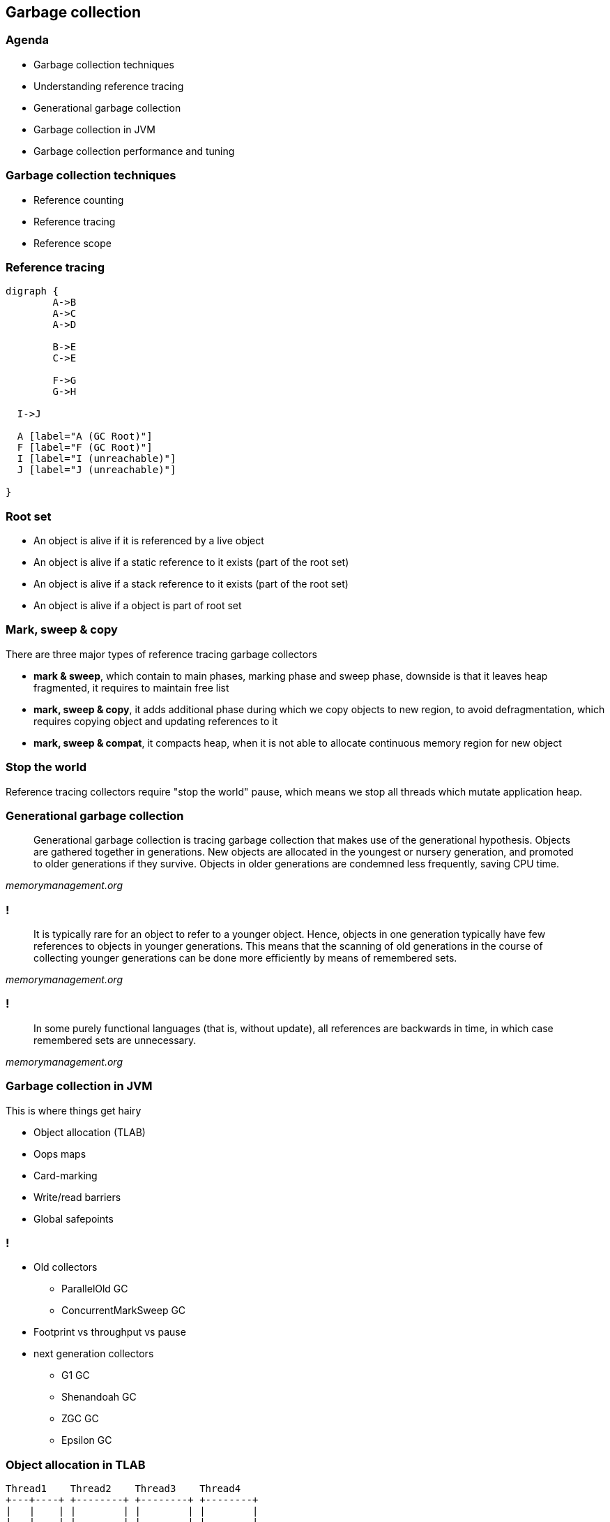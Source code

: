 == Garbage collection

=== Agenda

* Garbage collection techniques
* Understanding reference tracing
* Generational garbage collection
* Garbage collection in JVM
* Garbage collection performance and tuning

=== Garbage collection techniques

* Reference counting
* Reference tracing
* Reference scope

=== Reference tracing

[graphviz]
----
digraph {
	A->B
	A->C
	A->D

	B->E
	C->E

	F->G
	G->H

  I->J

  A [label="A (GC Root)"]
  F [label="F (GC Root)"]
  I [label="I (unreachable)"]
  J [label="J (unreachable)"]

}
----

=== Root set

* An object is alive if it is referenced by a live object
* An object is alive if a static reference to it exists (part of the root set)
* An object is alive if a stack reference to it exists (part of the root set)
* An object is alive if a object is part of root set

=== Mark, sweep & copy

There are three major types of reference tracing garbage collectors

* *mark & sweep*, which contain to main phases, marking phase and sweep phase,
downside is that it leaves heap fragmented, it requires to maintain free list
* *mark, sweep & copy*, it adds additional phase during which we copy
objects to new region, to avoid defragmentation, which requires copying object
and updating references to it
* *mark, sweep & compat*, it compacts heap, when it is not able to allocate
continuous memory region for new object

=== Stop the world

Reference tracing collectors require "stop the world" pause, which means
we stop all threads which mutate application heap.

=== Generational garbage collection

[quote,,memorymanagement.org]
	Generational garbage collection is tracing garbage collection that makes
	use of the generational hypothesis. Objects are gathered together in
	generations. New objects are allocated in the youngest or nursery
	generation, and promoted to older generations if they survive. Objects
	in older generations are condemned less frequently, saving CPU time.

=== !

[quote,,memorymanagement.org]
	It is typically rare for an object to refer to a younger object. Hence,
	objects in one generation typically have few references to objects in
	younger generations. This means that the scanning of old generations in
	the course of collecting younger generations can be done more efficiently
	by means of remembered sets.

=== !

[quote,,memorymanagement.org]
	In some purely functional languages (that is, without update), all
	references are backwards in time, in which case remembered sets
	are unnecessary.

=== Garbage collection in JVM

This is where things get hairy

* Object allocation (TLAB)
* Oops maps
* Card-marking
* Write/read barriers
* Global safepoints

=== !

* Old collectors
** ParallelOld GC
** ConcurrentMarkSweep GC
* Footprint vs throughput vs pause
* next generation collectors
** G1 GC
** Shenandoah GC
** ZGC GC
** Epsilon GC

=== Object allocation in TLAB

[ditaa]
----
Thread1    Thread2    Thread3    Thread4
+---+----+ +--------+ +--------+ +--------+
|   |    | |        | |        | |        |
|   |    | |        | |        | |        |
+---+----+ +--------+ +--------+ +--------+
----

=== Card marking

[quote,Brian Goetz,GC in the HotSpot JVM]
	Tracing garbage collectors, such as copying, mark-sweep, and mark-compact,
	all start scanning from the root set, traversing references between objects,
	until all live objects have been visited. A generational tracing collector
	starts from the root set, but does not traverse references that lead to
	objects in the older generation, which reduces the size of the object
	graph to be traced. But this creates a problem -- what if an object in the
	older generation references a younger object, which is not reachable through
	any other chain of references from a root?

=== !

[quote,Brian Goetz,GC in the HotSpot JVM]
	Whether an old-to-young reference is created by promotion or a pointer
	modification, the garbage collector needs to have a comprehensive set
	of old-to-young references when it wants to perform a minor collection.
	One way to do this would be to trace the old generation, but this clearly
	has significant overhead. Somewhat better would be to linearly scan the
	old generation looking for references to young objects. This approach is
	faster than tracing and has better locality, but is still considerable work.

=== !

[quote,Brian Goetz,GC in the HotSpot JVM]
 JDKs use an optimized variant of an algorithm called card marking to identify
 modifications to pointers held in fields of old-generation objects. In this
 approach, the heap is divided into a set of cards, each of which is usually
 smaller than a memory page. The JVM maintains a card map, with one bit
 (or byte, in some implementations) corresponding to each card in the heap.
 Each time a pointer field in an object in the heap is modified, the
 corresponding bit in the card map for that card is set.


=== !

[quote,Brian Goetz,GC in the HotSpot JVM]
 At garbage collection time, the mark bits associated with cards in the old
 generation are examined, and dirty cards are scanned for objects containing
 references into the younger generation. Then the mark bits are cleared.
 There are several costs to card marking – additional space for the card
 map, additional work to be done on each pointer store, and additional
 work to be done at garbage collection time. Card marking algorithms can
 add as little as two or three machine instructions per non-initializing
 heap pointer store, and entails scanning any objects on dirty cards at
 minor collection time.


=== Read/write barriers

[quote,Alexey Ragozin,Understanding GC pauses in JVM, HotSpot's minor GC]
	Principle of dirty card write-barrier is very simple. Each time when program
	modifies reference in memory, it should mark modified memory page as dirty.
	There is a special card table in JVM and each 512 byte page of memory has
	associated byte in card table.

=== !

[quote,Nitsan Wakart,The JVM Write Barrier - Card Marking]
	So setting a reference throws in the overhead of a few instructions,
	which boil down to:
	 CARD_TABLE [this address >> 9] = 0;
	This is significant overhead when compared to primitive fields, but is
	considered necessary tax for memory management. The tradeoff here is
	between the benefit of card marking (limiting the scope of required
	old generation scanning on young generation collection) vs.
	the fixed operation overhead for all reference writes. The associated write
	to memory for card marking can sometimes cause performance issues for
	highly concurrent code. This is why in OpenJDK7 we have a new option called
	UseCondCardMark.

=== Conditional card marking

=== Usefull links

http://psy-lob-saw.blogspot.com/2014/10/the-jvm-write-barrier-card-marking.html[The JVM Write Barrier - Card Marking] +
https://www.ibm.com/developerworks/library/j-jtp11253/[Garbage collection in the HotSpot JVM] +
http://blog.ragozin.info/2011/06/understanding-gc-pauses-in-jvm-hotspots.html[Understanding GC pauses in JVM, HotSpot's minor GC] +

=== Global safepoint

[quote,Nitsan Wakart,Safepoints: Meaning, Side Effects and Overheads ]
A safepoint is a range of execution where the state of the executing thread is well described. Mutator threads are threads which manipulate the JVM heap (all your Java Threads are mutators. Non-Java threads may also be regarded as mutators when they call into JVM APIs which interact with the heap).
At a safepoint the mutator thread is at a known and well defined point in it's interaction with the heap. This means that all the references on the stack are mapped (at known locations) and the JVM can account for all of them. As long as the thread remains at a safepoint we can safely manipulate the heap + stack such that the thread's view of the world remains consistent when it leaves the safepoint.

=== !

[quote,Nitsan Wakart,Safepoints: Meaning, Side Effects and Overheads ]
	A JVM will therefore need means of bringing threads to safepoints
	(and keeping them there) so that all sorts of runtime magic can happen.
	Here's a partial list of activities which JVMs run only once all mutator
	threads are at a safepoint and cannot leave it until released
	(at a global safepoint), these are sometime called safepoint operations:

=== !

	 * Some GC phases (the Stop The World kind)
	 * JVMTI stack sampling methods (not always a global safepoint operation for Zing))
	 * Class redefinition
	 * Heap dumping
	 * Monitor deflation (not a global safepoint operation for Zing)
	 * Lock unbiasing
	 * Method deoptimization (not always)
	 * And many more!

=== Safepoint polling

[quote,Nitsan Wakart,Safepoints: Meaning, Side Effects and Overheads ]
	So having threads at a safepoint allows the JVM to get on with it's managed
	runtime magic show, great! When is this groovy state happening?


=== !

	 * A Java thread is at a safepoint if it is blocked on a lock or synchronized block, waiting on a monitor, parked, or blocked on blocking IO. Essentially these all qualify as orderly de-scheduling events for the Java thread and as part of tidying up before put on hold the thread is brought to a safepoint.
	 * A Java thread is at a safepoint while executing JNI code. Before crossing the native call boundary the stack is left in a consistent state before handing off to the native code. This means that the thread can still run while at a safepoint.
	 * A Java thread which is executing bytecode is NOT at a safepoint (or at least the JVM cannot assume that it is at a safepoint).
	 * A Java thread which is interrupted (by the OS) while not at a safepoint is not brought to a safepoint before being de-scheduled.

=== !

The JVM and your running Java threads have the following relationship around safepoints:

* The JVM cannot force any thread into a safepoint state.
* The JVM can stop threads from leaving a safepoint state.

So how can the JVM bring all threads into a safepoint state? The problem is suspending a thread at a known state, not just interrupting it. To achieve this goal JVMs have the Java threads suspend themselves at convenient spots if they observe a 'safepoint flag'.

=== !

[quote,Nitsan Wakart,Safepoints: Meaning, Side Effects and Overheads ]
	These considerations combined lead to the following locations for safepoint polls:

=== !

    * Between any 2 bytecodes while running in the interpreter (effectively)
    * On 'non-counted' loop back edge in C1/C2 compiled code
    * Method entry/exit (entry for Zing, exit for OpenJDK) in C1/C2 compiled code. Note that the compiler will remove these safepoint polls when methods are inlined.

=== Time to Safepoint

[quote,Nitsan Wakart,Safepoints: Meaning, Side Effects and Overheads ]
	Each thread enters a safepoint when it hits a safepoint poll. But arriving at
	a safepoint poll requires executing an unknown number of instructions.
	We can see J1 hits a safepoint poll straight away and is suspended.
	J2 and J3 are contending on the availability of CPU time. J3 grabs some CPU
	time pushing J2 into the run queue, but J2  is not in a safepoint.
	J3 arrives at a safepoint and suspends, freeing up the core for J2 to make
	enough progress to get to a safepoint poll.


=== Time to Safepoint

[quote,Nitsan Wakart,Safepoints: Meaning, Side Effects and Overheads ]
	J4 and J5 are already at a safepoint while executing JNI code, they are
	not affected. Note that J5 is trying to leave JNI halfway through the
	safepoint and is suspended before resuming Java code. Importantly we
	observe that the time to safepoint varies from thread to thread and
	some threads are paused for longer than others, Java threads which take
	a long time to get to a safepoint can
	delay many other threads.

=== Diagnostics

JDK 8 and previous versions

`-XX:+PrintGCApplicationStoppedTime` +
`-XX:+PrintSafepointStatistics`

JDK 9 and later

`-Xlog:safepoint=debug`


=== Usefull links

https://medium.com/software-under-the-hood/under-the-hood-java-peak-safepoints-dd45af07d766[Under the hood JVM: Safepoints] +
https://shipilev.net/jvm/anatomy-quarks/22-safepoint-polls/[JVM Anatomy Quark #22: Safepoint Polls] +
http://psy-lob-saw.blogspot.com/2015/12/safepoints.html[Safepoints: Meaning, Side Effects and Overheads] +
https://psy-lob-saw.blogspot.com/2014/03/where-is-my-safepoint.html[Where is my safepoint?] +
https://richardstartin.github.io/posts/garbage-collector-code-artifacts-card-marking[Garbage Collector Code Artifacts: Card Marking]

=== Parallel GC

* The majority of newly created objects are located in the Eden space.
* After one GC in the Eden space, the surviving objects are moved to one of the Survivor spaces.
* After a GC in the Eden space, the objects are piled up into the Survivor space, where other surviving objects already exist.
* Once a Survivor space is full, surviving objects are moved to the other Survivor space. Then, the Survivor space that is full will be changed to a state where there is no data at all.
* The objects that survived these steps that have been repeated a number of times are moved to the old generation.

=== Heap in JVM

[ditaa]
----
+---------------------------+-----------------+-----------------+
|            New            |    Survivor0    |    Survivor1    |
+---------------------------+-----------------+-----------------+
|                        Tenured/Old                            |
+---------------------------------------------------------------+

+---------------------------------------------------------------+
|                         Metaspace                             |
+---------------------------------------------------------------+
----

=== Object age

=== ParallelOld GC

[quote,,Java Collection Handbook]
	This combination of Garbage Collectors uses mark-copy in the Young Generation
	and mark-sweep-compact in the Old Generation. Both Young and Old collections
	trigger stop-the-world events, stopping all application threads to perform
	garbage collection. Both collectors run marking and copying / compacting
	phases using multiple threads, hence the name ‘Parallel’.
	Using this approach, collection times can be considerably reduced.
	The number of threads used during garbage collection is configurable via the
	command line parameter `-XX:ParallelGCThreads=NNN`. The default value is
	equal to the number of cores in your machine.

=== ConcurrentMarkSweep GC

[quote,,]
	Following up on the parallel collector is the CMS collector
	(“concurrent-mark-sweep”). This algorithm uses multiple threads (“concurrent”)
	to scan through the heap (“mark”) for unused objects that can be recycled
	(“sweep”). This algorithm will enter “stop the world” (STW) mode in
	two cases: when initializing the initial marking of roots
	(objects in the old generation that are reachable from thread entry points or
	static variables) and when the application has changed the state of the
	heap while the algorithm was running concurrently, forcing it to go back and
 	do some final touches to make sure it has the right objects marked.

=== Footprint vs throughput vs pause

Three main GC properties

* footprint, how much heap is needed
* throughput, how much time is spent in application vs in GC
* pause, for how long application is stopped, not doing any work

=== !

* `-Xmx`, footprint target
* `-XX:MaxGCPauseMillis=200`, pause target
* `-XX:GCTimeRatio=12`, throughput target
* `-XX:+AdaptiveSizePolicy`, adaptive generation sizing

=== Problems with old collectors

* generation sizing (people were spending too much time on this)
* even with adaptive sizing policy, which still poorly responded to memory
application pressure changes
* due to whole-heap GC, long pauses on large heaps

=== G1 GC

aka Garbage First

the goal of the G1 collector is to achieve a predictable soft-target pause time,
defined through `-XX:MaxGCPauseMillis`, while also maintaining consistent
application throughput

A general rule with G1 is that the higher the pause time target, the achievable
throughput, and overall latency become higher. The lower the pause time target,
the achievable throughput and overall latency become lower.

=== G1 regions

a region represents a block of allocated space that can hold objects of any
generation without the need to maintain contiguity with other regions of
the same generation. In G1, the traditional Young and Tenured generations still
exist. The young generation consists of Eden space, where all newly allocated
objects start and Survivor space, where live eden objects are copied to during
a collection. Objects remain in the Survivor space until they are either
collected or old enough for promotion, defined by the `-XX:MaxTenuringThreshold`
(defaults to 15). The Tenured generation consists of the Old space, where
objects are promoted from the Survivor space when they reach the
`-XX:MaxTenuringThreshold`


=== !

The region size is calculated and defined when the JVM starts. It is based on
the principle of having as close to 2048 regions as possible where each region
is sized as a power of 2 between 1 and 64 MB.
You also have the option of explicitly specifying the region size through
-XX:G1HeapRegionSize. When setting the region size, it’s important to
understand the number of regions your heap-to-size ratio will create because
the fewer the regions, the less flexibility G1 has and the longer it takes
to scan, mark and collect each of them. In all cases, empty regions are
added to an unordered linked list also known as the "free list".

=== !

When object production begins, a region is allocated from the free list as a
thread-local allocation buffer (TLAB) using a compare and swap methodology to
achieve synchronization. Objects can then be allocated within those
thread-local buffers without the need for additional synchronization.
When the region has been exhausted of space, a new region is selected,
allocated and filled. This continues until the cumulative Eden region space
has been filled, triggering an evacuation pause
(also known as a young collection / young gc / young pause
	or mixed collection / mixed gc / mixed pause). The cumulative amount of
Eden space represents the number of regions we believe can be collected within
the defined soft pause time target. The percentage of total heap allocated for
Eden regions can range from 5% to 60% and gets dynamically adjusted after
each young collection based on the performance of the previous young collection.

=== !

When the aforementioned young collection takes place, dead objects are
collected and any remaining live objects are evacuated and compacted into
the Survivor space. G1 has an explicit hard-margin, defined by the
G1ReservePercent (default 10%), that results in a percentage of the heap
always being available for the Survivor space during evacuation. Without this
available space, the heap could fill to a point in which there are no
available regions for evacuation. There is no guarantee this will not still
happen, but that’s what tuning is for! This principle ensures that after
every successful evacuation, all previously allocated Eden regions are
returned to the free list and any evacuated live objects end up
in Survivor space.

=== !

Continuing with this pattern, objects are again allocated into newly
requested Eden regions. When Eden space fills up, another young
collection occurs and, depending on the age (how many young collections
the various objects have survived) of existing live objects,
you will see promotion to Old regions. Given the Survivor space is part of
the young generation, dead objects are collected or promoted during
these young pauses.

=== !

G1 will continue with this pattern until one of three things happens:

* It reaches a configurable soft-margin known as the InitiatingHeapOccupancyPercent.
* It reaches its configurable hard-margin (G1ReservePercent)
* It encounters a humongous allocation (will talk about it later).


=== !

Liveness ratio (InitiatingHeapOccupancyPercent) is constantly being calculated
and evaluated as a component of each young collection. When one of these
triggers are hit, a request is made to start a concurrent marking cycle.

=== !

In G1, concurrent marking is based on the principle of
snapshot-at-the-beginning (SATB). This means, for efficiency purposes,
it can only identify objects as being garbage if they existed when the
initial snapshot was taken. Any newly allocated objects that appear during the
concurrent marking cycle are considered to be live irrespective of their
true state. This is important because the longer it takes for concurrent
marking to complete, the higher the ratio will be of what is collectible
versus what is considered to be implicitly live. If you allocate more
objects during concurrent marking than you end up collecting, you will
eventually exhaust your heap. During the concurrent marking cycle, you will
see young collections continue as it is not a stop-the-world event.

=== !

Once the concurrent marking cycle completes, a young collection is immediately
triggered, followed by a second type of evacuation, known as a mixed collection.
A mixed collection works almost exactly like a young collection, with two major
differences. First, a mixed collection is also going to collect, evacuate and
compact a select set of old regions. Second, mixed collections are not based
on the same evacuation triggers a young collection uses. They operate with
the goal of collecting as quickly and as frequently as possible. They do this
to minimize the number of allocated Eden / Survivor regions in order to
maximize the number of Old regions selected within the soft pause target.

=== !

`G1HeapWastePercent` defines threshold, percentage of liveset, which triggers
old region collection during mixed collection.

Because we don’t want to perform wasted work, G1 stays true to the garbage
first policy. Based on an ordered list, candidate regions are selected based
on their live object percentage. If an Old region has fewer live objects than
the percentage defined by `G1MixedGCLiveThresholdPercent`
(defaults to 85% in JDK8u40+ and 65% in JDK7), we add it to the list. Simply put,
if an Old region is greater than 65% (JDK7) or 85% (JDK8u40+) live,
we don’t want to waste our time trying to collect and evacuate it during
this mixed cycle.

=== !

Compared to a young collection, a mixed collection will look to collect all
three generations within the same pause time target. It manages this through
the incremental collection of the Old regions based on the value of
`G1MixedGCCountTarget` (defaults to 8). Meaning, it will divide the number
of candidate Old regions by the G1MixedGCCountTarget and try to collect at
least that many regions during each cycle. After each cycle finishes,
the liveness of the Old region is re-evaluated. If the reclaimable space is
still greater than the G1HeapWastePercent, mixed collections will continue.

=== !

* Humongous allocation represents a single object, and as such, must be allocated into contiguous space. This can lead to significant fragmentation.
* Humongous objects are allocated to a special humongous region directly within the Old generation. This is because the cost to evacuate and copy such an object across the young generations can be too high.
* Even though the object in question is only 12.5 MB, it must consume four full regions accounting for 16 MB of total usage.
* Humongous allocations always trigger a concurrent marking cycle, whether the IHOP criteria is met or not.

=== !

card marking in G1 uses write barrier (armed before concurrent marking starts)
updates stored in buffer associated with region, which after concurrent mark
phase update cards

=== Useful links

https://en.wikipedia.org/wiki/Garbage-first_collector[Garbage First Collector] +
https://www.dynatrace.com/news/blog/understanding-g1-garbage-collector-java-9/[Understanding G1 Garbage Collector] +
https://docs.oracle.com/javase/8/docs/technotes/guides/vm/gctuning/g1_gc.html[Tuning G1 GC] +
https://www.redhat.com/en/blog/part-1-introduction-g1-garbage-collector[Introduction to G1 Garbage Collector] +
https://plumbr.io/handbook/garbage-collection-algorithms-implementations/g1[Garbage Collection Algorithms Implementation]

=== Shenandoah GC

Shenandoah is the low pause time garbage collector that reduces GC pause times
by performing more garbage collection work concurrently with the running Java
program. Shenandoah does the bulk of GC work concurrently, including the
*concurrent compaction*, which means its pause times are no longer directly
proportional to the size of the heap. Garbage collecting a 200 GB
heap or a 2 GB heap should have the similar low pause behavior.

=== !

Shenandoah is the regionalized collector, it maintains the heap as the collection of regions.

=== !

*Init Mark* initiates the concurrent marking. It prepares the heap and application threads for concurrent mark, and then scans the root set. This is the first pause in the cycle, and the most dominant consumer is the root set scan. Therefore, its duration is dependent on the root set size.

=== !

*Concurrent Marking* walks over the heap, and traces reachable objects. This phase runs alongside the application, and its duration is dependent on the number of live objects and the structure of object graph in the heap. Since the application is free to allocate new data during this phase, the heap occupancy goes up during concurrent marking.

=== !

*Final Mark* finishes the concurrent marking by draining all pending marking/update queues and re-scanning the root set. It also initializes evacuation by figuring out the regions to be evacuated (collection set), pre-evacuating some roots, and generally prepares runtime for the next phase. Part of this work can be done concurrently during Concurrent precleaning phase. This is the second pause in the cycle, and the most dominant time consumers here are draining the queues and scanning the root set.

=== !

*Concurrent Cleanup* reclaims immediate garbage regions – that is, the regions where no live objects are present, as detected after the concurrent mark.

=== !

*Concurrent Evacuation* copies the objects out of collection set to other regions. This is the major difference against other OpenJDK GCs. This phase is again running along with application, and so application is free to allocate. Its duration is dependent on the size of chosen collection set for the cycle.

=== !

*Init Update Refs* initializes the update references phase. It does almost nothing except making sure all GC and applications threads have finished evacuation, and then preparing GC for next phase. This is the third pause in the cycle, the shortest of them all.

=== !

*Concurrent Update References* walks over the heap, and updates the references to objects that were moved during concurrent evacuation. This is the major difference against other OpenJDK GCs. Its duration is dependent on number of objects in heap, but not the object graph structure, because it scans the heap linearly. This phase runs concurrently with the application.

=== !

*Final Update Refs* finishes the update references phase by re-updating the existing root set. It also recycles the regions from the collection set, because now heap does not have references to (stale) objects to them. This is the last pause in the cycle, and its duration is dependent on the size of root set.

=== !

*Concurrent Cleanup* reclaims the collection set regions, which now have no references to.

=== Concurrent compaction

[quote,,An open-source concurrent compacting garbage collector for OpenJDK]
	Concurrent compaction is complicated because along with
	moving a potentially in-use object, you also have to atom-
	ically update all references to that object to point to the
	new location. Simply finding those references may require
	scanning the entire heap. Our solution is to add a forward-
	ing pointer to each object, and requiring all uses of that
	object to go through the forwarding pointer.

=== Concurrent compaction

[quote,,An open-source concurrent compacting garbage collector for OpenJDK]
	This protocol allows us to move the object while the Java threads are
	running. The GC threads and the mutator threads copy the
	objects and use an atomic compare and swap (CAS) to update the
	forwarding pointer. If multiple GC and mutator
	threads were competing to move the same object only one
	CAS would succeed. References are updated during the next
	concurrent marking gc phase.

=== updates in JDK 12 & 13

Forwarding pointer is no longer needed.

=== Useful links

https://developers.redhat.com/blog/2019/07/01/shenandoah-gc-in-jdk-13-part-3-architectures-and-operating-systems/
https://shipilev.net/talks/jugbb-Sep2019-shenandoah.pdf
https://rkennke.wordpress.com/

=== ZGC

https://hub.packtpub.com/getting-started-with-z-garbage-collectorzgc-in-java-11-tutorial/
https://www.opsian.com/blog/javas-new-zgc-is-very-exciting/


=== Garbage collection performance and tuning

=== !

*allocate less*

=== THE END

=== Sins of GC tunning

* Premature GC tuning, don't do it if you don't need it
* Not knowing about GC ergonomy and adaptive size policy, probably
`-XX:MaxGCPauseMillis=<nnn>`, `-XX:GCTimeRatio=<nnn>` and `-Xmx` is all you need
to touch
* Faith that GC tuning can hide bad programming and architecture practices

=== Sins of GC tunning

* No systematic and holistic approach, lack of monitoring, performance tests
* stackoverflow.com and google.com are *NOT* the places where you will find
*YOUR* JVM parameters
* Lack of undertanding how JVM and OS work and interact

=== Sins of GC tunning

* Different GC characteristics of applications
** batch processing vs online
** Stateful and stateless applications

=== when tuning makes sens

* you know memory allocation pressure profile and you know it will likely not change
(for example batch jobs)
* you don't own the code, and there is nothing you can do about it

=== use tools

* gather logs (from long and representative period of time)
* use tools
** Censum
** GcEasy

=== Useful links

https://www.petefreitag.com/articles/gctuning/[Tuning Garbage Collection Outline]

* ilość wątków GC można kontrolować parametrem `-XX:ParallelGCThreads=<N>`,
* domyślnie dla maszyn o CPU<=8; N=CPU
* dla pozostałych przypadków N=5/8 CPU lub N=5/16 CPU

=== !

* więcej szczegółów, w pliku http://hg.openjdk.java.net/jdk8/jdk8/hotspot/file/87ee5ee27509/src/share/vm/oops/markOop.hpp[markOop.hpp]
* oraz tutaj, http://www.slideshare.net/cnbailey/memory-efficient-java[Memory Efficient Java]


=== Ergonomia ParallelGC

* jeśli cel maksymalnego czasu pauzy nie jest osiągniety, rozmiar tylko jednej
z generacji jest pomniejszany
* jeśli cel przepustowości nie jest osiągniety, rozmiary obydwu generacji są
powiększane, proporcjonalnie do czasu odśmiecania w każdej z nich

=== few important switches

* `-XX:NewRatio=<N>`, defines the ratio of the "Old" generation size to the generation
"Young", `N = Old / Young`, the default values depend on the platform and JDK version
* `-XX:MaxNewSize=<N>` and `-XX:NewSize=<N>`, defines the size of the Young generation
in bytes

=== !

* `-XX:SurvivorRatio=10`, determines the ratio of the Eden space size to
Survivor space
* `-XX:TargetSurvivorRatio=5` and `-XX:MaxTenuringThreshold=15`, target and
maximum lifetime of the object in the Survivor area

=== !

* `-XX:YoungGenerationSizeIncrement<T>` and
`-XX:TenuredGenerationSizeIncrement=<T>`, determine the size increase rate
generation, default 20%
* `-XX:AdaptiveSizeDecrementScaleFactor=<D>`, determines the factor by which
the generation size is reduced and it is T / D
* `-XX:+UseGCOverheadLimit`, controls when `OutOfMemoryError` is thrown,
by default, when> 98% of the time the application spends on GC, recovering> 2% of memory

=== more switches

* `-XX:+CMSConcurrentMTEnabled` and `-XX:ConcGCThreads=<N>`, number of threads
used by GC during concurrent phases
* `-XX:PrintAdaptiveSizePolicy`,displays information about area changes
* `-XX:+AdaptiveSizePolicy`, enables the policy of dynamic area resizing

=== !

* `-XX+UseCMSInitiatingOccupancyOnly` and `-XX:CMSInitiatingOccupancyFraction`,
Percentage of Old, forcing garbage collection in contrast to "throughput collectors", which are triggered when missing
available memory
* `-XX:+CMSClassUnloadingEnabled`, deleting classes during CMS phases
* `-XX:+CMSIncrementalMode`, forces regular CMS startup,
at the expense of application threads (deprecated)

=== !

A mixed collection can (and usually does) happen over multiple mixed garbage collection cycles. When a sufficient number of old regions are collected, G1 GC reverts to performing the young garbage collections until the next marking cycle completes. A number of flags listed and defined here control the exact number of old regions added to the CSets:

=== !

`–XX:G1MixedGCLiveThresholdPercent`: The occupancy threshold of live objects in the old region to be included in the mixed collection.

`–XX:G1HeapWastePercent`: The threshold of garbage that you can tolerate in the heap.


=== !

`–XX:G1MixedGCCountTarget`: The target number of mixed garbage collections within which the regions with at most G1MixedGCLiveThresholdPercent live data should be collected.

`–XX:G1OldCSetRegionThresholdPercent`: A limit on the max number of old regions that can be collected during a mixed collection.

=== even more on tuning

`-XX:G1ConcRefinementThreads` or even `-XX:ParallelGCThreads`. If the concurrent refinement threads cannot keep up with the amount of filled buffers, then the mutator threads own and handle the processing of the buffers - usually something that you should strive to avoid.

=== !

-XX:+G1SummarizeRSetStats with the period set to one -XX:G1SummarizeRSetStatsPeriod=1, will
print RSet stats.

=== !

`-XX:G1RSetUpdatingPauseTimePercent=10`. This flag sets a percent target amount (defaults to 10 percent of the pause time goal) that G1 GC should spend in updating RSets during a GC evacuation pause. You can increase or decrease the percent value, so as to spend more or less (respectively) time in updating the RSets during the stop-the-world (STW) GC pause and let the concurrent refinement threads deal with the update buffers accordingly.

=== !

If you see high times during reference processing then please turn on parallel reference processing by enabling the following option on the command line `-XX:+ParallelRefProcEnabled`.

=== !

When there are no more free regions to promote to the old generation or to copy to the survivor space, and the heap cannot expand since it is already at its maximum, an evacuation failure occurs.

This is **REALLY EXPENSIVE**

=== !

Find out if the failures are a side effect of over-tuning - Get a simple baseline with min and max heap and a realistic pause time goal: Remove any additional heap sizing such as -Xmn, -XX:NewSize, -XX:MaxNewSize, -XX:SurvivorRatio, etc. Use only -Xms, -Xmx and a pause time goal -XX:MaxGCPauseMillis.

=== !

If the problem persists even with the baseline run and if humongous allocations (see next section below) are not the issue - the corrective action is to increase your Java heap size, if you can, of course

=== !

If increasing the heap size is not an option and if you notice that the marking cycle is not starting early enough for G1 GC to be able to reclaim the old generation then drop your -XX:InitiatingHeapOccupancyPercent. The default for this is 45% of your total Java heap. Dropping the value will help start the marking cycle earlier. Conversely, if the marking cycle is starting early and not reclaiming much, you should increase the threshold above the default value to make sure that you are accommodating for the live data set for your application.

=== !

If concurrent marking cycles are starting on time, but are taking a lot of time to finish; and hence are delaying the mixed garbage collection cycles which will eventually lead to an evacuation failure since old generation is not timely reclaimed; increase the number of concurrent marking threads using the command line option: -XX:ConcGCThreads.

=== !

If "to-space" survivor is the issue, then increase the -XX:G1ReservePercent. The default is 10% of the Java heap. G1 GC creates a false ceiling and reserves the memory, in case there is a need for more "to-space". Of course, G1 GC caps it off at 50%, since we do not want the end-user to set it to a very large value.

=== !

To help explain the cause of evacuation failure, we should use a very useful
option: `-XX:+PrintAdaptiveSizePolicy`.
This option will provide many ergonomic details that are purposefully kept out
of the `-XX:+PrintGCDetails` option.

== q&a
